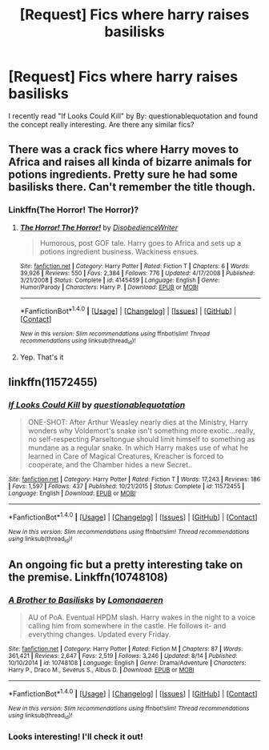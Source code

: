 #+TITLE: [Request] Fics where harry raises basilisks

* [Request] Fics where harry raises basilisks
:PROPERTIES:
:Author: HysMajesty116
:Score: 8
:DateUnix: 1471728937.0
:DateShort: 2016-Aug-21
:FlairText: Request
:END:
I recently read "If Looks Could Kill" by By: questionablequotation and found the concept really interesting. Are there any similar fics?


** There was a crack fics where Harry moves to Africa and raises all kinda of bizarre animals for potions ingredients. Pretty sure he had some basilisks there. Can't remember the title though.
:PROPERTIES:
:Author: Freshenstein
:Score: 3
:DateUnix: 1471741098.0
:DateShort: 2016-Aug-21
:END:

*** Linkffn(The Horror! The Horror)?
:PROPERTIES:
:Author: dysphere
:Score: 3
:DateUnix: 1471742694.0
:DateShort: 2016-Aug-21
:END:

**** [[http://www.fanfiction.net/s/4145459/1/][*/The Horror! The Horror!/*]] by [[https://www.fanfiction.net/u/1228238/DisobedienceWriter][/DisobedienceWriter/]]

#+begin_quote
  Humorous, post GOF tale. Harry goes to Africa and sets up a potions ingredient business. Wackiness ensues.
#+end_quote

^{/Site/: [[http://www.fanfiction.net/][fanfiction.net]] *|* /Category/: Harry Potter *|* /Rated/: Fiction T *|* /Chapters/: 6 *|* /Words/: 39,926 *|* /Reviews/: 550 *|* /Favs/: 2,384 *|* /Follows/: 776 *|* /Updated/: 4/17/2008 *|* /Published/: 3/21/2008 *|* /Status/: Complete *|* /id/: 4145459 *|* /Language/: English *|* /Genre/: Humor/Parody *|* /Characters/: Harry P. *|* /Download/: [[http://www.ff2ebook.com/old/ffn-bot/index.php?id=4145459&source=ff&filetype=epub][EPUB]] or [[http://www.ff2ebook.com/old/ffn-bot/index.php?id=4145459&source=ff&filetype=mobi][MOBI]]}

--------------

*FanfictionBot*^{1.4.0} *|* [[[https://github.com/tusing/reddit-ffn-bot/wiki/Usage][Usage]]] | [[[https://github.com/tusing/reddit-ffn-bot/wiki/Changelog][Changelog]]] | [[[https://github.com/tusing/reddit-ffn-bot/issues/][Issues]]] | [[[https://github.com/tusing/reddit-ffn-bot/][GitHub]]] | [[[https://www.reddit.com/message/compose?to=tusing][Contact]]]

^{/New in this version: Slim recommendations using/ ffnbot!slim! /Thread recommendations using/ linksub(thread_id)!}
:PROPERTIES:
:Author: FanfictionBot
:Score: 1
:DateUnix: 1471742714.0
:DateShort: 2016-Aug-21
:END:


**** Yep. That's it
:PROPERTIES:
:Author: Freshenstein
:Score: 1
:DateUnix: 1471745534.0
:DateShort: 2016-Aug-21
:END:


** linkffn(11572455)
:PROPERTIES:
:Author: mikefromcanmore
:Score: 3
:DateUnix: 1471807783.0
:DateShort: 2016-Aug-21
:END:

*** [[http://www.fanfiction.net/s/11572455/1/][*/If Looks Could Kill/*]] by [[https://www.fanfiction.net/u/5729966/questionablequotation][/questionablequotation/]]

#+begin_quote
  ONE-SHOT: After Arthur Weasley nearly dies at the Ministry, Harry wonders why Voldemort's snake isn't something more exotic...really, no self-respecting Parseltongue should limit himself to something as mundane as a regular snake. In which Harry makes use of what he learned in Care of Magical Creatures, Kreacher is forced to cooperate, and the Chamber hides a new Secret..
#+end_quote

^{/Site/: [[http://www.fanfiction.net/][fanfiction.net]] *|* /Category/: Harry Potter *|* /Rated/: Fiction T *|* /Words/: 17,243 *|* /Reviews/: 186 *|* /Favs/: 1,597 *|* /Follows/: 437 *|* /Published/: 10/21/2015 *|* /Status/: Complete *|* /id/: 11572455 *|* /Language/: English *|* /Download/: [[http://www.ff2ebook.com/old/ffn-bot/index.php?id=11572455&source=ff&filetype=epub][EPUB]] or [[http://www.ff2ebook.com/old/ffn-bot/index.php?id=11572455&source=ff&filetype=mobi][MOBI]]}

--------------

*FanfictionBot*^{1.4.0} *|* [[[https://github.com/tusing/reddit-ffn-bot/wiki/Usage][Usage]]] | [[[https://github.com/tusing/reddit-ffn-bot/wiki/Changelog][Changelog]]] | [[[https://github.com/tusing/reddit-ffn-bot/issues/][Issues]]] | [[[https://github.com/tusing/reddit-ffn-bot/][GitHub]]] | [[[https://www.reddit.com/message/compose?to=tusing][Contact]]]

^{/New in this version: Slim recommendations using/ ffnbot!slim! /Thread recommendations using/ linksub(thread_id)!}
:PROPERTIES:
:Author: FanfictionBot
:Score: 1
:DateUnix: 1471807801.0
:DateShort: 2016-Aug-22
:END:


** An ongoing fic but a pretty interesting take on the premise. Linkffn(10748108)
:PROPERTIES:
:Author: what_about_the_birds
:Score: 1
:DateUnix: 1471774504.0
:DateShort: 2016-Aug-21
:END:

*** [[http://www.fanfiction.net/s/10748108/1/][*/A Brother to Basilisks/*]] by [[https://www.fanfiction.net/u/1265079/Lomonaaeren][/Lomonaaeren/]]

#+begin_quote
  AU of PoA. Eventual HPDM slash. Harry wakes in the night to a voice calling him from somewhere in the castle. He follows it- and everything changes. Updated every Friday.
#+end_quote

^{/Site/: [[http://www.fanfiction.net/][fanfiction.net]] *|* /Category/: Harry Potter *|* /Rated/: Fiction M *|* /Chapters/: 87 *|* /Words/: 361,421 *|* /Reviews/: 2,647 *|* /Favs/: 2,519 *|* /Follows/: 3,246 *|* /Updated/: 8/14 *|* /Published/: 10/10/2014 *|* /id/: 10748108 *|* /Language/: English *|* /Genre/: Drama/Adventure *|* /Characters/: Harry P., Draco M., Severus S., Albus D. *|* /Download/: [[http://www.ff2ebook.com/old/ffn-bot/index.php?id=10748108&source=ff&filetype=epub][EPUB]] or [[http://www.ff2ebook.com/old/ffn-bot/index.php?id=10748108&source=ff&filetype=mobi][MOBI]]}

--------------

*FanfictionBot*^{1.4.0} *|* [[[https://github.com/tusing/reddit-ffn-bot/wiki/Usage][Usage]]] | [[[https://github.com/tusing/reddit-ffn-bot/wiki/Changelog][Changelog]]] | [[[https://github.com/tusing/reddit-ffn-bot/issues/][Issues]]] | [[[https://github.com/tusing/reddit-ffn-bot/][GitHub]]] | [[[https://www.reddit.com/message/compose?to=tusing][Contact]]]

^{/New in this version: Slim recommendations using/ ffnbot!slim! /Thread recommendations using/ linksub(thread_id)!}
:PROPERTIES:
:Author: FanfictionBot
:Score: 2
:DateUnix: 1471774526.0
:DateShort: 2016-Aug-21
:END:


*** Looks interesting! I'll check it out!
:PROPERTIES:
:Author: HysMajesty116
:Score: 1
:DateUnix: 1471808865.0
:DateShort: 2016-Aug-22
:END:

